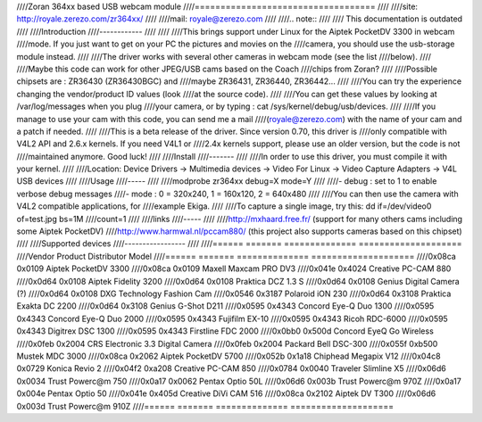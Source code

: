 ////Zoran 364xx based USB webcam module
////===================================
////
////site: http://royale.zerezo.com/zr364xx/
////
////mail: royale@zerezo.com
////
////.. note::
////
////   This documentation is outdated
////
////Introduction
////------------
////
////
////This brings support under Linux for the Aiptek PocketDV 3300 in webcam
////mode. If you just want to get on your PC the pictures and movies on the
////camera, you should use the usb-storage module instead.
////
////The driver works with several other cameras in webcam mode (see the list
////below).
////
////Maybe this code can work for other JPEG/USB cams based on the Coach
////chips from Zoran?
////
////Possible chipsets are : ZR36430 (ZR36430BGC) and
////maybe ZR36431, ZR36440, ZR36442...
////
////You can try the experience changing the vendor/product ID values (look
////at the source code).
////
////You can get these values by looking at /var/log/messages when you plug
////your camera, or by typing : cat /sys/kernel/debug/usb/devices.
////
////If you manage to use your cam with this code, you can send me a mail
////(royale@zerezo.com) with the name of your cam and a patch if needed.
////
////This is a beta release of the driver. Since version 0.70, this driver is
////only compatible with V4L2 API and 2.6.x kernels. If you need V4L1 or
////2.4x kernels support, please use an older version, but the code is not
////maintained anymore. Good luck!
////
////Install
////-------
////
////In order to use this driver, you must compile it with your kernel.
////
////Location: Device Drivers -> Multimedia devices -> Video For Linux -> Video Capture Adapters -> V4L USB devices
////
////Usage
////-----
////
////modprobe zr364xx debug=X mode=Y
////
////- debug      : set to 1 to enable verbose debug messages
////- mode       : 0 = 320x240, 1 = 160x120, 2 = 640x480
////
////You can then use the camera with V4L2 compatible applications, for
////example Ekiga.
////
////To capture a single image, try this: dd if=/dev/video0 of=test.jpg bs=1M
////count=1
////
////links
////-----
////
////http://mxhaard.free.fr/ (support for many others cams including some Aiptek PocketDV)
////http://www.harmwal.nl/pccam880/ (this project also supports cameras based on this chipset)
////
////Supported devices
////-----------------
////
////======  =======  ==============  ====================
////Vendor  Product  Distributor     Model
////======  =======  ==============  ====================
////0x08ca  0x0109   Aiptek          PocketDV 3300
////0x08ca  0x0109   Maxell          Maxcam PRO DV3
////0x041e  0x4024   Creative        PC-CAM 880
////0x0d64  0x0108   Aiptek          Fidelity 3200
////0x0d64  0x0108   Praktica        DCZ 1.3 S
////0x0d64  0x0108   Genius          Digital Camera (?)
////0x0d64  0x0108   DXG Technology  Fashion Cam
////0x0546  0x3187   Polaroid        iON 230
////0x0d64  0x3108   Praktica        Exakta DC 2200
////0x0d64  0x3108   Genius          G-Shot D211
////0x0595  0x4343   Concord         Eye-Q Duo 1300
////0x0595  0x4343   Concord         Eye-Q Duo 2000
////0x0595  0x4343   Fujifilm        EX-10
////0x0595  0x4343   Ricoh           RDC-6000
////0x0595  0x4343   Digitrex        DSC 1300
////0x0595  0x4343   Firstline       FDC 2000
////0x0bb0  0x500d   Concord         EyeQ Go Wireless
////0x0feb  0x2004   CRS Electronic  3.3 Digital Camera
////0x0feb  0x2004   Packard Bell    DSC-300
////0x055f  0xb500   Mustek          MDC 3000
////0x08ca  0x2062   Aiptek          PocketDV 5700
////0x052b  0x1a18   Chiphead        Megapix V12
////0x04c8  0x0729   Konica          Revio 2
////0x04f2  0xa208   Creative        PC-CAM 850
////0x0784  0x0040   Traveler        Slimline X5
////0x06d6  0x0034   Trust           Powerc@m 750
////0x0a17  0x0062   Pentax          Optio 50L
////0x06d6  0x003b   Trust           Powerc@m 970Z
////0x0a17  0x004e   Pentax          Optio 50
////0x041e  0x405d   Creative        DiVi CAM 516
////0x08ca  0x2102   Aiptek          DV T300
////0x06d6  0x003d   Trust           Powerc@m 910Z
////======  =======  ==============  ====================
